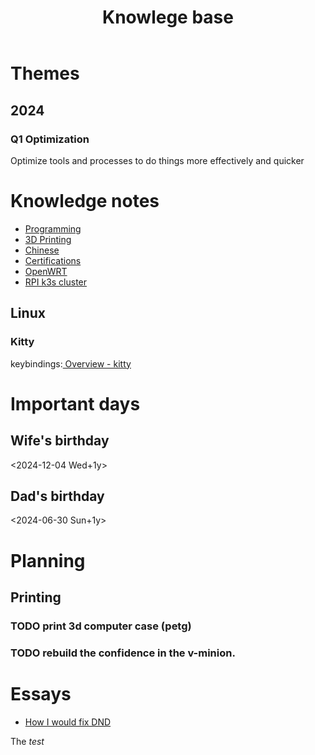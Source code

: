 :PROPERTIES:
:ID:       238b84ac-58d9-4e8c-b0d7-074f5e0dc02c
:END:
#+title: Knowlege base
* Themes
** 2024
*** Q1 Optimization
Optimize tools and processes to do things more effectively and quicker

* Knowledge notes
- [[id:660c7092-9b98-4fa2-b271-2bbeabe1c249][Programming]]
- [[id:e599332d-c8fd-4a8a-96f2-cf6c770891e7][3D Printing]]
- [[id:31c43342-c4dd-4fff-bef5-a4ee1cd04f42][Chinese]]
- [[id:020480e0-77cd-4e0b-9dc5-85e63ac43f9a][Certifications]]
- [[id:b19092d6-d8e7-47e0-b2b3-0940dd54ddc9][OpenWRT]]
- [[id:9f5774f3-ed8e-4f59-ba4a-31a202e25128][RPI k3s cluster]]

** Linux
*** Kitty
keybindings:[[https://sw.kovidgoyal.net/kitty/overview/#tabs-and-windows][ Overview - kitty]]

* Important days
** Wife's birthday
<2024-12-04 Wed+1y>
** Dad's birthday
<2024-06-30 Sun+1y>

* Planning
** Printing
*** TODO print 3d computer case (petg)
*** TODO rebuild the confidence in the v-minion.

* Essays
- [[id:bea8a389-c934-4d5d-8478-6721780a4f95][How I would fix DND]]

The /test/
